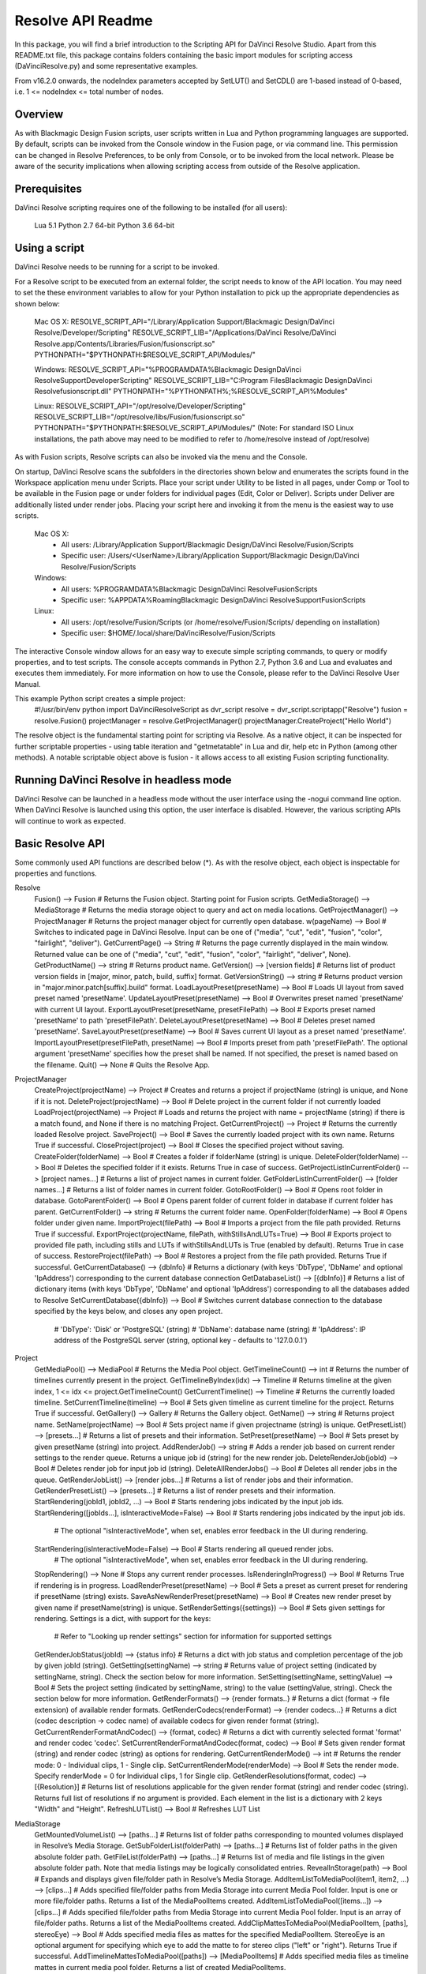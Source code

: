 Resolve API Readme
==================

.. _resolveapi_readme:

.. versionadded:: Updated as of 21 October 2021

In this package, you will find a brief introduction to the Scripting API for DaVinci Resolve Studio. Apart from this README.txt file, this package contains folders containing the basic import
modules for scripting access (DaVinciResolve.py) and some representative examples.

From v16.2.0 onwards, the nodeIndex parameters accepted by SetLUT() and SetCDL() are 1-based instead of 0-based, i.e. 1 <= nodeIndex <= total number of nodes.

Overview
--------
As with Blackmagic Design Fusion scripts, user scripts written in Lua and Python programming languages are supported. By default, scripts can be invoked from the Console window in the Fusion page,
or via command line. This permission can be changed in Resolve Preferences, to be only from Console, or to be invoked from the local network. Please be aware of the security implications when
allowing scripting access from outside of the Resolve application.


Prerequisites
-------------
DaVinci Resolve scripting requires one of the following to be installed (for all users):

    Lua 5.1
    Python 2.7 64-bit
    Python 3.6 64-bit


Using a script
--------------
DaVinci Resolve needs to be running for a script to be invoked.

For a Resolve script to be executed from an external folder, the script needs to know of the API location. 
You may need to set the these environment variables to allow for your Python installation to pick up the appropriate dependencies as shown below:

    Mac OS X:
    RESOLVE_SCRIPT_API="/Library/Application Support/Blackmagic Design/DaVinci Resolve/Developer/Scripting"
    RESOLVE_SCRIPT_LIB="/Applications/DaVinci Resolve/DaVinci Resolve.app/Contents/Libraries/Fusion/fusionscript.so"
    PYTHONPATH="$PYTHONPATH:$RESOLVE_SCRIPT_API/Modules/"

    Windows:
    RESOLVE_SCRIPT_API="%PROGRAMDATA%\Blackmagic Design\DaVinci Resolve\Support\Developer\Scripting"
    RESOLVE_SCRIPT_LIB="C:\Program Files\Blackmagic Design\DaVinci Resolve\fusionscript.dll"
    PYTHONPATH="%PYTHONPATH%;%RESOLVE_SCRIPT_API%\Modules\"

    Linux:
    RESOLVE_SCRIPT_API="/opt/resolve/Developer/Scripting"
    RESOLVE_SCRIPT_LIB="/opt/resolve/libs/Fusion/fusionscript.so"
    PYTHONPATH="$PYTHONPATH:$RESOLVE_SCRIPT_API/Modules/"
    (Note: For standard ISO Linux installations, the path above may need to be modified to refer to /home/resolve instead of /opt/resolve)

As with Fusion scripts, Resolve scripts can also be invoked via the menu and the Console.

On startup, DaVinci Resolve scans the subfolders in the directories shown below and enumerates the scripts found in the Workspace application menu under Scripts. 
Place your script under Utility to be listed in all pages, under Comp or Tool to be available in the Fusion page or under folders for individual pages (Edit, Color or Deliver). Scripts under Deliver are additionally listed under render jobs.
Placing your script here and invoking it from the menu is the easiest way to use scripts. 
    Mac OS X:
      - All users: /Library/Application Support/Blackmagic Design/DaVinci Resolve/Fusion/Scripts
      - Specific user:  /Users/<UserName>/Library/Application Support/Blackmagic Design/DaVinci Resolve/Fusion/Scripts
    Windows:
      - All users: %PROGRAMDATA%\Blackmagic Design\DaVinci Resolve\Fusion\Scripts
      - Specific user: %APPDATA%\Roaming\Blackmagic Design\DaVinci Resolve\Support\Fusion\Scripts
    Linux:
      - All users: /opt/resolve/Fusion/Scripts  (or /home/resolve/Fusion/Scripts/ depending on installation)
      - Specific user: $HOME/.local/share/DaVinciResolve/Fusion/Scripts

The interactive Console window allows for an easy way to execute simple scripting commands, to query or modify properties, and to test scripts. The console accepts commands in Python 2.7, Python 3.6
and Lua and evaluates and executes them immediately. For more information on how to use the Console, please refer to the DaVinci Resolve User Manual.

This example Python script creates a simple project:
    #!/usr/bin/env python
    import DaVinciResolveScript as dvr_script
    resolve = dvr_script.scriptapp("Resolve")
    fusion = resolve.Fusion()
    projectManager = resolve.GetProjectManager()
    projectManager.CreateProject("Hello World")

The resolve object is the fundamental starting point for scripting via Resolve. As a native object, it can be inspected for further scriptable properties - using table iteration and "getmetatable"
in Lua and dir, help etc in Python (among other methods). A notable scriptable object above is fusion - it allows access to all existing Fusion scripting functionality.


Running DaVinci Resolve in headless mode
----------------------------------------
DaVinci Resolve can be launched in a headless mode without the user interface using the -nogui command line option. When DaVinci Resolve is launched using this option, the user interface is disabled.
However, the various scripting APIs will continue to work as expected.


Basic Resolve API
-----------------
Some commonly used API functions are described below (*). As with the resolve object, each object is inspectable for properties and functions.

Resolve
  Fusion()                                        --> Fusion             # Returns the Fusion object. Starting point for Fusion scripts.
  GetMediaStorage()                               --> MediaStorage       # Returns the media storage object to query and act on media locations.
  GetProjectManager()                             --> ProjectManager     # Returns the project manager object for currently open database.
  w(pageName)                              --> Bool               # Switches to indicated page in DaVinci Resolve. Input can be one of ("media", "cut", "edit", "fusion", "color", "fairlight", "deliver").
  GetCurrentPage()                                --> String             # Returns the page currently displayed in the main window. Returned value can be one of ("media", "cut", "edit", "fusion", "color", "fairlight", "deliver", None).
  GetProductName()                                --> string             # Returns product name.
  GetVersion()                                    --> [version fields]   # Returns list of product version fields in [major, minor, patch, build, suffix] format.
  GetVersionString()                              --> string             # Returns product version in "major.minor.patch[suffix].build" format.
  LoadLayoutPreset(presetName)                    --> Bool               # Loads UI layout from saved preset named 'presetName'.
  UpdateLayoutPreset(presetName)                  --> Bool               # Overwrites preset named 'presetName' with current UI layout.
  ExportLayoutPreset(presetName, presetFilePath)  --> Bool               # Exports preset named 'presetName' to path 'presetFilePath'.
  DeleteLayoutPreset(presetName)                  --> Bool               # Deletes preset named 'presetName'.
  SaveLayoutPreset(presetName)                    --> Bool               # Saves current UI layout as a preset named 'presetName'.
  ImportLayoutPreset(presetFilePath, presetName)  --> Bool               # Imports preset from path 'presetFilePath'. The optional argument 'presetName' specifies how the preset shall be named. If not specified, the preset is named based on the filename.
  Quit()                                          --> None               # Quits the Resolve App.

ProjectManager
  CreateProject(projectName)                      --> Project            # Creates and returns a project if projectName (string) is unique, and None if it is not.
  DeleteProject(projectName)                      --> Bool               # Delete project in the current folder if not currently loaded
  LoadProject(projectName)                        --> Project            # Loads and returns the project with name = projectName (string) if there is a match found, and None if there is no matching Project.
  GetCurrentProject()                             --> Project            # Returns the currently loaded Resolve project.
  SaveProject()                                   --> Bool               # Saves the currently loaded project with its own name. Returns True if successful.
  CloseProject(project)                           --> Bool               # Closes the specified project without saving.
  CreateFolder(folderName)                        --> Bool               # Creates a folder if folderName (string) is unique.
  DeleteFolder(folderName)                        --> Bool               # Deletes the specified folder if it exists. Returns True in case of success.
  GetProjectListInCurrentFolder()                 --> [project names...] # Returns a list of project names in current folder.
  GetFolderListInCurrentFolder()                  --> [folder names...]  # Returns a list of folder names in current folder.
  GotoRootFolder()                                --> Bool               # Opens root folder in database.
  GotoParentFolder()                              --> Bool               # Opens parent folder of current folder in database if current folder has parent.
  GetCurrentFolder()                              --> string             # Returns the current folder name.
  OpenFolder(folderName)                          --> Bool               # Opens folder under given name.
  ImportProject(filePath)                         --> Bool               # Imports a project from the file path provided. Returns True if successful.
  ExportProject(projectName, filePath, withStillsAndLUTs=True) --> Bool  # Exports project to provided file path, including stills and LUTs if withStillsAndLUTs is True (enabled by default). Returns True in case of success.
  RestoreProject(filePath)                        --> Bool               # Restores a project from the file path provided. Returns True if successful.
  GetCurrentDatabase()                            --> {dbInfo}           # Returns a dictionary (with keys 'DbType', 'DbName' and optional 'IpAddress') corresponding to the current database connection
  GetDatabaseList()                               --> [{dbInfo}]         # Returns a list of dictionary items (with keys 'DbType', 'DbName' and optional 'IpAddress') corresponding to all the databases added to Resolve
  SetCurrentDatabase({dbInfo})                    --> Bool               # Switches current database connection to the database specified by the keys below, and closes any open project.
                                                                         # 'DbType': 'Disk' or 'PostgreSQL' (string)
                                                                         # 'DbName': database name (string)
                                                                         # 'IpAddress': IP address of the PostgreSQL server (string, optional key - defaults to '127.0.0.1')

Project
  GetMediaPool()                                  --> MediaPool          # Returns the Media Pool object.
  GetTimelineCount()                              --> int                # Returns the number of timelines currently present in the project.
  GetTimelineByIndex(idx)                         --> Timeline           # Returns timeline at the given index, 1 <= idx <= project.GetTimelineCount()
  GetCurrentTimeline()                            --> Timeline           # Returns the currently loaded timeline.
  SetCurrentTimeline(timeline)                    --> Bool               # Sets given timeline as current timeline for the project. Returns True if successful.
  GetGallery()                                    --> Gallery            # Returns the Gallery object.
  GetName()                                       --> string             # Returns project name.
  SetName(projectName)                            --> Bool               # Sets project name if given projectname (string) is unique.
  GetPresetList()                                 --> [presets...]       # Returns a list of presets and their information.
  SetPreset(presetName)                           --> Bool               # Sets preset by given presetName (string) into project.
  AddRenderJob()                                  --> string             # Adds a render job based on current render settings to the render queue. Returns a unique job id (string) for the new render job.
  DeleteRenderJob(jobId)                          --> Bool               # Deletes render job for input job id (string).
  DeleteAllRenderJobs()                           --> Bool               # Deletes all render jobs in the queue.
  GetRenderJobList()                              --> [render jobs...]   # Returns a list of render jobs and their information.
  GetRenderPresetList()                           --> [presets...]       # Returns a list of render presets and their information.
  StartRendering(jobId1, jobId2, ...)             --> Bool               # Starts rendering jobs indicated by the input job ids.
  StartRendering([jobIds...], isInteractiveMode=False)    --> Bool       # Starts rendering jobs indicated by the input job ids.
                                                                         # The optional "isInteractiveMode", when set, enables error feedback in the UI during rendering.
  StartRendering(isInteractiveMode=False)                 --> Bool       # Starts rendering all queued render jobs. 
                                                                         # The optional "isInteractiveMode", when set, enables error feedback in the UI during rendering.
  StopRendering()                                 --> None               # Stops any current render processes.
  IsRenderingInProgress()                         --> Bool               # Returns True if rendering is in progress.
  LoadRenderPreset(presetName)                    --> Bool               # Sets a preset as current preset for rendering if presetName (string) exists.
  SaveAsNewRenderPreset(presetName)               --> Bool               # Creates new render preset by given name if presetName(string) is unique.
  SetRenderSettings({settings})                   --> Bool               # Sets given settings for rendering. Settings is a dict, with support for the keys:
                                                                         # Refer to "Looking up render settings" section for information for supported settings
  GetRenderJobStatus(jobId)                       --> {status info}      # Returns a dict with job status and completion percentage of the job by given jobId (string).
  GetSetting(settingName)                         --> string             # Returns value of project setting (indicated by settingName, string). Check the section below for more information.
  SetSetting(settingName, settingValue)           --> Bool               # Sets the project setting (indicated by settingName, string) to the value (settingValue, string). Check the section below for more information.
  GetRenderFormats()                              --> {render formats..} # Returns a dict (format -> file extension) of available render formats.
  GetRenderCodecs(renderFormat)                   --> {render codecs...} # Returns a dict (codec description -> codec name) of available codecs for given render format (string).
  GetCurrentRenderFormatAndCodec()                --> {format, codec}    # Returns a dict with currently selected format 'format' and render codec 'codec'.
  SetCurrentRenderFormatAndCodec(format, codec)   --> Bool               # Sets given render format (string) and render codec (string) as options for rendering.
  GetCurrentRenderMode()                          --> int                # Returns the render mode: 0 - Individual clips, 1 - Single clip.
  SetCurrentRenderMode(renderMode)                --> Bool               # Sets the render mode. Specify renderMode = 0 for Individual clips, 1 for Single clip.
  GetRenderResolutions(format, codec)             --> [{Resolution}]     # Returns list of resolutions applicable for the given render format (string) and render codec (string). Returns full list of resolutions if no argument is provided. Each element in the list is a dictionary with 2 keys "Width" and "Height".
  RefreshLUTList()                                --> Bool               # Refreshes LUT List

MediaStorage
  GetMountedVolumeList()                          --> [paths...]         # Returns list of folder paths corresponding to mounted volumes displayed in Resolve’s Media Storage.
  GetSubFolderList(folderPath)                    --> [paths...]         # Returns list of folder paths in the given absolute folder path.
  GetFileList(folderPath)                         --> [paths...]         # Returns list of media and file listings in the given absolute folder path. Note that media listings may be logically consolidated entries.
  RevealInStorage(path)                           --> Bool               # Expands and displays given file/folder path in Resolve’s Media Storage.
  AddItemListToMediaPool(item1, item2, ...)       --> [clips...]         # Adds specified file/folder paths from Media Storage into current Media Pool folder. Input is one or more file/folder paths. Returns a list of the MediaPoolItems created.
  AddItemListToMediaPool([items...])              --> [clips...]         # Adds specified file/folder paths from Media Storage into current Media Pool folder. Input is an array of file/folder paths. Returns a list of the MediaPoolItems created.
  AddClipMattesToMediaPool(MediaPoolItem, [paths], stereoEye) --> Bool   # Adds specified media files as mattes for the specified MediaPoolItem. StereoEye is an optional argument for specifying which eye to add the matte to for stereo clips ("left" or "right"). Returns True if successful.
  AddTimelineMattesToMediaPool([paths])           --> [MediaPoolItems]   # Adds specified media files as timeline mattes in current media pool folder. Returns a list of created MediaPoolItems.

MediaPool
  GetRootFolder()                                 --> Folder             # Returns root Folder of Media Pool
  AddSubFolder(folder, name)                      --> Folder             # Adds new subfolder under specified Folder object with the given name.
  CreateEmptyTimeline(name)                       --> Timeline           # Adds new timeline with given name.
  AppendToTimeline(clip1, clip2, ...)             --> [TimelineItem]     # Appends specified MediaPoolItem objects in the current timeline. Returns the list of appended timelineItems.
  AppendToTimeline([clips])                       --> [TimelineItem]     # Appends specified MediaPoolItem objects in the current timeline. Returns the list of appended timelineItems.
  AppendToTimeline([{clipInfo}, ...])             --> [TimelineItem]     # Appends list of clipInfos specified as dict of "mediaPoolItem", "startFrame" (int), "endFrame" (int), (optional) "mediaType" (int; 1 - Video only, 2 - Audio only). Returns the list of appended timelineItems.
  CreateTimelineFromClips(name, clip1, clip2,...) --> Timeline           # Creates new timeline with specified name, and appends the specified MediaPoolItem objects.
  CreateTimelineFromClips(name, [clips])          --> Timeline           # Creates new timeline with specified name, and appends the specified MediaPoolItem objects.
  CreateTimelineFromClips(name, [{clipInfo}])     --> Timeline           # Creates new timeline with specified name, appending the list of clipInfos specified as a dict of "mediaPoolItem", "startFrame" (int), "endFrame" (int).
  ImportTimelineFromFile(filePath, {importOptions}) --> Timeline         # Creates timeline based on parameters within given file and optional importOptions dict, with support for the keys:
                                                                         # "timelineName": string, specifies the name of the timeline to be created
                                                                         # "importSourceClips": Bool, specifies whether source clips should be imported, True by default
                                                                         # "sourceClipsPath": string, specifies a filesystem path to search for source clips if the media is inaccessible in their original path and if "importSourceClips" is True
                                                                         # "sourceClipsFolders": List of Media Pool folder objects to search for source clips if the media is not present in current folder and if "importSourceClips" is False
                                                                         # "interlaceProcessing": Bool, specifies whether to enable interlace processing on the imported timeline being created. valid only for AAF import
  DeleteTimelines([timeline])                     --> Bool               # Deletes specified timelines in the media pool.
  GetCurrentFolder()                              --> Folder             # Returns currently selected Folder.
  SetCurrentFolder(Folder)                        --> Bool               # Sets current folder by given Folder.
  DeleteClips([clips])                            --> Bool               # Deletes specified clips or timeline mattes in the media pool
  DeleteFolders([subfolders])                     --> Bool               # Deletes specified subfolders in the media pool
  MoveClips([clips], targetFolder)                --> Bool               # Moves specified clips to target folder.
  MoveFolders([folders], targetFolder)            --> Bool               # Moves specified folders to target folder.
  GetClipMatteList(MediaPoolItem)                 --> [paths]            # Get mattes for specified MediaPoolItem, as a list of paths to the matte files.
  GetTimelineMatteList(Folder)                    --> [MediaPoolItems]   # Get mattes in specified Folder, as list of MediaPoolItems.
  DeleteClipMattes(MediaPoolItem, [paths])        --> Bool               # Delete mattes based on their file paths, for specified MediaPoolItem. Returns True on success.
  RelinkClips([MediaPoolItem], folderPath)        --> Bool               # Update the folder location of specified media pool clips with the specified folder path.
  UnlinkClips([MediaPoolItem])                    --> Bool               # Unlink specified media pool clips.
  ImportMedia([items...])                         --> [MediaPoolItems]   # Imports specified file/folder paths into current Media Pool folder. Input is an array of file/folder paths. Returns a list of the MediaPoolItems created.
  ImportMedia([{clipInfo}])                       --> [MediaPoolItems]   # Imports file path(s) into current Media Pool folder as specified in list of clipInfo dict. Returns a list of the MediaPoolItems created.
                                                                         # Each clipInfo gets imported as one MediaPoolItem unless 'Show Individual Frames' is turned on.
                                                                         # Example: ImportMedia([{"FilePath":"file_%03d.dpx", "StartIndex":1, "EndIndex":100}]) would import clip "file_[001-100].dpx".
  ExportMetadata(fileName, [clips])               --> Bool               # Exports metadata of specified clips to 'fileName' in CSV format.
                                                                         # If no clips are specified, all clips from media pool will be used.

Folder
  GetClipList()                                   --> [clips...]         # Returns a list of clips (items) within the folder.
  GetName()                                       --> string             # Returns the media folder name.
  GetSubFolderList()                              --> [folders...]       # Returns a list of subfolders in the folder.

MediaPoolItem
  GetName()                                       --> string             # Returns the clip name.
  GetMetadata(metadataType=None)                  --> string|dict        # Returns the metadata value for the key 'metadataType'.
                                                                         # If no argument is specified, a dict of all set metadata properties is returned.
  SetMetadata(metadataType, metadataValue)        --> Bool               # Sets the given metadata to metadataValue (string). Returns True if successful.
  SetMetadata({metadata})                         --> Bool               # Sets the item metadata with specified 'metadata' dict. Returns True if successful.
  GetMediaId()                                    --> string             # Returns the unique ID for the MediaPoolItem.
  AddMarker(frameId, color, name, note, duration, --> Bool               # Creates a new marker at given frameId position and with given marker information. 'customData' is optional and helps to attach user specific data to the marker.
            customData)
  GetMarkers()                                    --> {markers...}       # Returns a dict (frameId -> {information}) of all markers and dicts with their information.
                                                                         # Example of output format: {96.0: {'color': 'Green', 'duration': 1.0, 'note': '', 'name': 'Marker 1', 'customData': ''}, ...}
                                                                         # In the above example - there is one 'Green' marker at offset 96 (position of the marker)
  GetMarkerByCustomData(customData)               --> {markers...}       # Returns marker {information} for the first matching marker with specified customData.
  UpdateMarkerCustomData(frameId, customData)     --> Bool               # Updates customData (string) for the marker at given frameId position. CustomData is not exposed via UI and is useful for scripting developer to attach any user specific data to markers.
  GetMarkerCustomData(frameId)                    --> string             # Returns customData string for the marker at given frameId position.
  DeleteMarkersByColor(color)                     --> Bool               # Delete all markers of the specified color from the media pool item. "All" as argument deletes all color markers.
  DeleteMarkerAtFrame(frameNum)                   --> Bool               # Delete marker at frame number from the media pool item.
  DeleteMarkerByCustomData(customData)            --> Bool               # Delete first matching marker with specified customData.
  AddFlag(color)                                  --> Bool               # Adds a flag with given color (string).
  GetFlagList()                                   --> [colors...]        # Returns a list of flag colors assigned to the item.
  ClearFlags(color)                               --> Bool               # Clears the flag of the given color if one exists. An "All" argument is supported and clears all flags.
  GetClipColor()                                  --> string             # Returns the item color as a string.
  SetClipColor(colorName)                         --> Bool               # Sets the item color based on the colorName (string).
  ClearClipColor()                                --> Bool               # Clears the item color.
  GetClipProperty(propertyName=None)              --> string|dict        # Returns the property value for the key 'propertyName'. 
                                                                         # If no argument is specified, a dict of all clip properties is returned. Check the section below for more information.
  SetClipProperty(propertyName, propertyValue)    --> Bool               # Sets the given property to propertyValue (string). Check the section below for more information.
  LinkProxyMedia(proxyMediaFilePath)              --> Bool               # Links proxy media located at path specified by arg 'proxyMediaFilePath' with the current clip. 'proxyMediaFilePath' should be absolute clip path.
  UnlinkProxyMedia()                              --> Bool               # Unlinks any proxy media associated with clip.
  ReplaceClip(filePath)                           --> Bool               # Replaces the underlying asset and metadata of MediaPoolItem with the specified absolute clip path.

Timeline
  GetName()                                       --> string             # Returns the timeline name.
  SetName(timelineName)                           --> Bool               # Sets the timeline name if timelineName (string) is unique. Returns True if successful.
  GetStartFrame()                                 --> int                # Returns the frame number at the start of timeline.
  GetEndFrame()                                   --> int                # Returns the frame number at the end of timeline.
  GetTrackCount(trackType)                        --> int                # Returns the number of tracks for the given track type ("audio", "video" or "subtitle").
  GetItemListInTrack(trackType, index)            --> [items...]         # Returns a list of timeline items on that track (based on trackType and index). 1 <= index <= GetTrackCount(trackType).
  AddMarker(frameId, color, name, note, duration, --> Bool               # Creates a new marker at given frameId position and with given marker information. 'customData' is optional and helps to attach user specific data to the marker.
            customData)
  GetMarkers()                                    --> {markers...}       # Returns a dict (frameId -> {information}) of all markers and dicts with their information.
                                                                         # Example: a value of {96.0: {'color': 'Green', 'duration': 1.0, 'note': '', 'name': 'Marker 1', 'customData': ''}, ...} indicates a single green marker at timeline offset 96
  GetMarkerByCustomData(customData)               --> {markers...}       # Returns marker {information} for the first matching marker with specified customData.
  UpdateMarkerCustomData(frameId, customData)     --> Bool               # Updates customData (string) for the marker at given frameId position. CustomData is not exposed via UI and is useful for scripting developer to attach any user specific data to markers.
  GetMarkerCustomData(frameId)                    --> string             # Returns customData string for the marker at given frameId position.
  DeleteMarkersByColor(color)                     --> Bool               # Deletes all timeline markers of the specified color. An "All" argument is supported and deletes all timeline markers.
  DeleteMarkerAtFrame(frameNum)                   --> Bool               # Deletes the timeline marker at the given frame number.
  DeleteMarkerByCustomData(customData)            --> Bool               # Delete first matching marker with specified customData.
  ApplyGradeFromDRX(path, gradeMode, item1, item2, ...)--> Bool          # Loads a still from given file path (string) and applies grade to Timeline Items with gradeMode (int): 0 - "No keyframes", 1 - "Source Timecode aligned", 2 - "Start Frames aligned".
  ApplyGradeFromDRX(path, gradeMode, [items])     --> Bool               # Loads a still from given file path (string) and applies grade to Timeline Items with gradeMode (int): 0 - "No keyframes", 1 - "Source Timecode aligned", 2 - "Start Frames aligned".
  GetCurrentTimecode()                            --> string             # Returns a string timecode representation for the current playhead position, while on Cut, Edit, Color, Fairlight and Deliver pages.
  SetCurrentTimecode(timecode)                    --> Bool               # Sets current playhead position from input timecode for Cut, Edit, Color, Fairlight and Deliver pages.
  GetCurrentVideoItem()                           --> item               # Returns the current video timeline item.
  GetCurrentClipThumbnailImage()                  --> {thumbnailData}    # Returns a dict (keys "width", "height", "format" and "data") with data containing raw thumbnail image data (RGB 8-bit image data encoded in base64 format) for current media in the Color Page.
                                                                         # An example of how to retrieve and interpret thumbnails is provided in 6_get_current_media_thumbnail.py in the Examples folder.
  GetTrackName(trackType, trackIndex)             --> string             # Returns the track name for track indicated by trackType ("audio", "video" or "subtitle") and index. 1 <= trackIndex <= GetTrackCount(trackType).
  SetTrackName(trackType, trackIndex, name)       --> Bool               # Sets the track name (string) for track indicated by trackType ("audio", "video" or "subtitle") and index. 1 <= trackIndex <= GetTrackCount(trackType).
  DuplicateTimeline(timelineName)                 --> timeline           # Duplicates the timeline and returns the created timeline, with the (optional) timelineName, on success.
  CreateCompoundClip([timelineItems], {clipInfo}) --> timelineItem       # Creates a compound clip of input timeline items with an optional clipInfo map: {"startTimecode" : "00:00:00:00", "name" : "Compound Clip 1"}. It returns the created timeline item.
  CreateFusionClip([timelineItems])               --> timelineItem       # Creates a Fusion clip of input timeline items. It returns the created timeline item.
  ImportIntoTimeline(filePath, {importOptions})   --> Bool               # Imports timeline items from an AAF file and optional importOptions dict into the timeline, with support for the keys:
                                                                         # "autoImportSourceClipsIntoMediaPool": Bool, specifies if source clips should be imported into media pool, True by default
                                                                         # "ignoreFileExtensionsWhenMatching": Bool, specifies if file extensions should be ignored when matching, False by default
                                                                         # "linkToSourceCameraFiles": Bool, specifies if link to source camera files should be enabled, False by default
                                                                         # "useSizingInfo": Bool, specifies if sizing information should be used, False by default
                                                                         # "importMultiChannelAudioTracksAsLinkedGroups": Bool, specifies if multi-channel audio tracks should be imported as linked groups, False by default
                                                                         # "insertAdditionalTracks": Bool, specifies if additional tracks should be inserted, True by default
                                                                         # "insertWithOffset": string, specifies insert with offset value in timecode format - defaults to "00:00:00:00", applicable if "insertAdditionalTracks" is False
                                                                         # "sourceClipsPath": string, specifies a filesystem path to search for source clips if the media is inaccessible in their original path and if "ignoreFileExtensionsWhenMatching" is True
                                                                         # "sourceClipsFolders": string, list of Media Pool folder objects to search for source clips if the media is not present in current folder

  Export(fileName, exportType, exportSubtype)     --> Bool               # Exports timeline to 'fileName' as per input exportType & exportSubtype format.
                                                                         # Refer to section "Looking up timeline exports properties" for information on the parameters.
  GetSetting(settingName)                         --> string             # Returns value of timeline setting (indicated by settingName : string). Check the section below for more information.
  SetSetting(settingName, settingValue)           --> Bool               # Sets timeline setting (indicated by settingName : string) to the value (settingValue : string). Check the section below for more information.
  InsertGeneratorIntoTimeline(generatorName)      --> TimelineItem       # Inserts a generator (indicated by generatorName : string) into the timeline.
  InsertFusionGeneratorIntoTimeline(generatorName) --> TimelineItem      # Inserts a Fusion generator (indicated by generatorName : string) into the timeline.
  InsertOFXGeneratorIntoTimeline(generatorName)   --> TimelineItem       # Inserts an OFX generator (indicated by generatorName : string) into the timeline.
  InsertTitleIntoTimeline(titleName)              --> TimelineItem       # Inserts a title (indicated by titleName : string) into the timeline.
  InsertFusionTitleIntoTimeline(titleName)        --> TimelineItem       # Inserts a Fusion title (indicated by titleName : string) into the timeline.
  GrabStill()                                     --> galleryStill       # Grabs still from the current video clip. Returns a GalleryStill object.
  GrabAllStills(stillFrameSource)                 --> [galleryStill]     # Grabs stills from all the clips of the timeline at 'stillFrameSource' (1 - First frame, 2 - Middle frame). Returns the list of GalleryStill objects.

TimelineItem
  GetName()                                       --> string             # Returns the item name.
  GetDuration()                                   --> int                # Returns the item duration.
  GetEnd()                                        --> int                # Returns the end frame position on the timeline.
  GetFusionCompCount()                            --> int                # Returns number of Fusion compositions associated with the timeline item.
  GetFusionCompByIndex(compIndex)                 --> fusionComp         # Returns the Fusion composition object based on given index. 1 <= compIndex <= timelineItem.GetFusionCompCount()
  GetFusionCompNameList()                         --> [names...]         # Returns a list of Fusion composition names associated with the timeline item.
  GetFusionCompByName(compName)                   --> fusionComp         # Returns the Fusion composition object based on given name.
  GetLeftOffset()                                 --> int                # Returns the maximum extension by frame for clip from left side.
  GetRightOffset()                                --> int                # Returns the maximum extension by frame for clip from right side.
  GetStart()                                      --> int                # Returns the start frame position on the timeline.
  SetProperty(propertyKey, propertyValue)         --> Bool               # Sets the value of property "propertyKey" to value "propertyValue"
                                                                         # Refer to "Looking up Timeline item properties" for more information
  GetProperty(propertyKey)                        --> int/[key:value]    # returns the value of the specified key
                                                                         # if no key is specified, the method returns a dictionary(python) or table(lua) for all supported keys
  AddMarker(frameId, color, name, note, duration, --> Bool               # Creates a new marker at given frameId position and with given marker information. 'customData' is optional and helps to attach user specific data to the marker.
            customData)
  GetMarkers()                                    --> {markers...}       # Returns a dict (frameId -> {information}) of all markers and dicts with their information.
                                                                         # Example: a value of {96.0: {'color': 'Green', 'duration': 1.0, 'note': '', 'name': 'Marker 1', 'customData': ''}, ...} indicates a single green marker at clip offset 96
  GetMarkerByCustomData(customData)               --> {markers...}       # Returns marker {information} for the first matching marker with specified customData.
  UpdateMarkerCustomData(frameId, customData)     --> Bool               # Updates customData (string) for the marker at given frameId position. CustomData is not exposed via UI and is useful for scripting developer to attach any user specific data to markers.
  GetMarkerCustomData(frameId)                    --> string             # Returns customData string for the marker at given frameId position.
  DeleteMarkersByColor(color)                     --> Bool               # Delete all markers of the specified color from the timeline item. "All" as argument deletes all color markers.
  DeleteMarkerAtFrame(frameNum)                   --> Bool               # Delete marker at frame number from the timeline item.
  DeleteMarkerByCustomData(customData)            --> Bool               # Delete first matching marker with specified customData.
  AddFlag(color)                                  --> Bool               # Adds a flag with given color (string).
  GetFlagList()                                   --> [colors...]        # Returns a list of flag colors assigned to the item.
  ClearFlags(color)                               --> Bool               # Clear flags of the specified color. An "All" argument is supported to clear all flags. 
  GetClipColor()                                  --> string             # Returns the item color as a string.
  SetClipColor(colorName)                         --> Bool               # Sets the item color based on the colorName (string).
  ClearClipColor()                                --> Bool               # Clears the item color.
  AddFusionComp()                                 --> fusionComp         # Adds a new Fusion composition associated with the timeline item.
  ImportFusionComp(path)                          --> fusionComp         # Imports a Fusion composition from given file path by creating and adding a new composition for the item.
  ExportFusionComp(path, compIndex)               --> Bool               # Exports the Fusion composition based on given index to the path provided.
  DeleteFusionCompByName(compName)                --> Bool               # Deletes the named Fusion composition.
  LoadFusionCompByName(compName)                  --> fusionComp         # Loads the named Fusion composition as the active composition.
  RenameFusionCompByName(oldName, newName)        --> Bool               # Renames the Fusion composition identified by oldName.
  AddVersion(versionName, versionType)            --> Bool               # Adds a new color version for a video clipbased on versionType (0 - local, 1 - remote).
  GetCurrentVersion()                             --> {versionName...}   # Returns the current version of the video clip. The returned value will have the keys versionName and versionType(0 - local, 1 - remote).
  DeleteVersionByName(versionName, versionType)   --> Bool               # Deletes a color version by name and versionType (0 - local, 1 - remote).
  LoadVersionByName(versionName, versionType)     --> Bool               # Loads a named color version as the active version. versionType: 0 - local, 1 - remote.
  RenameVersionByName(oldName, newName, versionType)--> Bool             # Renames the color version identified by oldName and versionType (0 - local, 1 - remote).
  GetVersionNameList(versionType)                 --> [names...]         # Returns a list of all color versions for the given versionType (0 - local, 1 - remote).
  GetMediaPoolItem()                              --> MediaPoolItem      # Returns the media pool item corresponding to the timeline item if one exists.
  GetStereoConvergenceValues()                    --> {keyframes...}     # Returns a dict (offset -> value) of keyframe offsets and respective convergence values.
  GetStereoLeftFloatingWindowParams()             --> {keyframes...}     # For the LEFT eye -> returns a dict (offset -> dict) of keyframe offsets and respective floating window params. Value at particular offset includes the left, right, top and bottom floating window values.
  GetStereoRightFloatingWindowParams()            --> {keyframes...}     # For the RIGHT eye -> returns a dict (offset -> dict) of keyframe offsets and respective floating window params. Value at particular offset includes the left, right, top and bottom floating window values.
  SetLUT(nodeIndex, lutPath)                      --> Bool               # Sets LUT on the node mapping the node index provided, 1 <= nodeIndex <= total number of nodes.
                                                                         # The lutPath can be an absolute path, or a relative path (based off custom LUT paths or the master LUT path).
                                                                         # The operation is successful for valid lut paths that Resolve has already discovered (see Project.RefreshLUTList).
  SetCDL([CDL map])                               --> Bool               # Keys of map are: "NodeIndex", "Slope", "Offset", "Power", "Saturation", where 1 <= NodeIndex <= total number of nodes.
                                                                         # Example python code - SetCDL({"NodeIndex" : "1", "Slope" : "0.5 0.4 0.2", "Offset" : "0.4 0.3 0.2", "Power" : "0.6 0.7 0.8", "Saturation" : "0.65"})
  AddTake(mediaPoolItem, startFrame, endFrame)    --> Bool               # Adds mediaPoolItem as a new take. Initializes a take selector for the timeline item if needed. By default, the full clip extents is added. startFrame (int) and endFrame (int) are optional arguments used to specify the extents.
  GetSelectedTakeIndex()                          --> int                # Returns the index of the currently selected take, or 0 if the clip is not a take selector.
  GetTakesCount()                                 --> int                # Returns the number of takes in take selector, or 0 if the clip is not a take selector.
  GetTakeByIndex(idx)                             --> {takeInfo...}      # Returns a dict (keys "startFrame", "endFrame" and "mediaPoolItem") with take info for specified index.
  DeleteTakeByIndex(idx)                          --> Bool               # Deletes a take by index, 1 <= idx <= number of takes.
  SelectTakeByIndex(idx)                          --> Bool               # Selects a take by index, 1 <= idx <= number of takes.
  FinalizeTake()                                  --> Bool               # Finalizes take selection.
  CopyGrades([tgtTimelineItems])                  --> Bool               # Copies the current grade to all the items in tgtTimelineItems list. Returns True on success and False if any error occured.

Gallery
  GetAlbumName(galleryStillAlbum)                 --> string             # Returns the name of the GalleryStillAlbum object 'galleryStillAlbum'.
  SetAlbumName(galleryStillAlbum, albumName)      --> Bool               # Sets the name of the GalleryStillAlbum object 'galleryStillAlbum' to 'albumName'.
  GetCurrentStillAlbum()                          --> galleryStillAlbum  # Returns current album as a GalleryStillAlbum object.
  SetCurrentStillAlbum(galleryStillAlbum)         --> Bool               # Sets current album to GalleryStillAlbum object 'galleryStillAlbum'.
  GetGalleryStillAlbums()                         --> [galleryStillAlbum] # Returns the gallery albums as a list of GalleryStillAlbum objects.

GalleryStillAlbum
  GetStills()                                     --> [galleryStill]     # Returns the list of GalleryStill objects in the album.
  GetLabel(galleryStill)                          --> string             # Returns the label of the galleryStill.
  SetLabel(galleryStill, label)                   --> Bool               # Sets the new 'label' to GalleryStill object 'galleryStill'.
  ExportStills([galleryStill], folderPath, filePrefix, format) --> Bool  # Exports list of GalleryStill objects '[galleryStill]' to directory 'folderPath', with filename prefix 'filePrefix', using file format 'format' (supported formats: dpx, cin, tif, jpg, png, ppm, bmp, xpm).
  DeleteStills([galleryStill])                    --> Bool               # Deletes specified list of GalleryStill objects '[galleryStill]'.

GalleryStill                                                             # This class does not provide any API functions but the object type is used by functions in other classes.

List and Dict Data Structures
-----------------------------
Beside primitive data types, Resolve's Python API mainly uses list and dict data structures. Lists are denoted by [ ... ] and dicts are denoted by { ... } above.
As Lua does not support list and dict data structures, the Lua API implements "list" as a table with indices, e.g. { [1] = listValue1, [2] = listValue2, ... }.
Similarly the Lua API implements "dict" as a table with the dictionary key as first element, e.g. { [dictKey1] = dictValue1, [dictKey2] = dictValue2, ... }.

Looking up Project and Clip properties
--------------------------------------
This section covers additional notes for the functions "Project:GetSetting", "Project:SetSetting", "Timeline:GetSetting", "Timeline:SetSetting", "MediaPoolItem:GetClipProperty" and 
"MediaPoolItem:SetClipProperty". These functions are used to get and set properties otherwise available to the user through the Project Settings and the Clip Attributes dialogs.

The functions follow a key-value pair format, where each property is identified by a key (the settingName or propertyName parameter) and possesses a value (typically a text value). Keys and values are
designed to be easily correlated with parameter names and values in the Resolve UI. Explicitly enumerated values for some parameters are listed below.

Some properties may be read only - these include intrinsic clip properties like date created or sample rate, and properties that can be disabled in specific application contexts (e.g. custom colorspaces
in an ACES workflow, or output sizing parameters when behavior is set to match timeline)

Getting values: 
Invoke "Project:GetSetting", "Timeline:GetSetting" or "MediaPoolItem:GetClipProperty" with the appropriate property key. To get a snapshot of all queryable properties (keys and values), you can call 
"Project:GetSetting", "Timeline:GetSetting" or "MediaPoolItem:GetClipProperty" without parameters (or with a NoneType or a blank property key). Using specific keys to query individual properties will 
be faster. Note that getting a property using an invalid key will return a trivial result.

Setting values: 
Invoke "Project:SetSetting", "Timeline:SetSetting" or "MediaPoolItem:SetClipProperty" with the appropriate property key and a valid value. When setting a parameter, please check the return value to 
ensure the success of the operation. You can troubleshoot the validity of keys and values by setting the desired result from the UI and checking property snapshots before and after the change.

The following Project properties have specifically enumerated values:
"superScale" - the property value is an enumerated integer between 0 and 3 with these meanings: 0=Auto, 1=no scaling, and 2, 3 and 4 represent the Super Scale multipliers 2x, 3x and 4x.
Affects:
• x = Project:GetSetting('superScale') and Project:SetSetting('superScale', x)

"timelineFrameRate" - the property value is one of the frame rates available to the user in project settings under "Timeline frame rate" option. Drop Frame can be configured for supported frame rates 
                      by appending the frame rate with "DF", e.g. "29.97 DF" will enable drop frame and "29.97" will disable drop frame
Affects:
• x = Project:GetSetting('timelineFrameRate') and Project:SetSetting('timelineFrameRate', x)

The following Clip properties have specifically enumerated values:
"superScale" - the property value is an enumerated integer between 1 and 3 with these meanings: 1=no scaling, and 2, 3 and 4 represent the Super Scale multipliers 2x, 3x and 4x.
Affects:
• x = MediaPoolItem:GetClipProperty('Super Scale') and MediaPoolItem:SetClipProperty('Super Scale', x)


Looking up Render Settings
--------------------------
This section covers the supported settings for the method SetRenderSettings({settings})

The parameter setting is a dictionary containing the following keys:
    - "SelectAllFrames": Bool (when set True, the settings MarkIn and MarkOut are ignored)
    - "MarkIn": int
    - "MarkOut": int
    - "TargetDir": string
    - "CustomName": string
    - "UniqueFilenameStyle": 0 - Prefix, 1 - Suffix.
    - "ExportVideo": Bool
    - "ExportAudio": Bool
    - "FormatWidth": int
    - "FormatHeight": int
    - "FrameRate": float (examples: 23.976, 24)
    - "PixelAspectRatio": string (for SD resolution: "16_9" or "4_3") (other resolutions: "square" or "cinemascope")
    - "VideoQuality" possible values for current codec (if applicable):
    -    0 (int) - will set quality to automatic
    -    [1 -> MAX] (int) - will set input bit rate
    -    ["Least", "Low", "Medium", "High", "Best"] (String) - will set input quality level
    - "AudioCodec": string (example: "aac")
    - "AudioBitDepth": int
    - "AudioSampleRate": int
    - "ColorSpaceTag" : string (example: "Same as Project", "AstroDesign")
    - "GammaTag" : string (example: "Same as Project", "ACEScct")
    - "ExportAlpha": Bool
    - "EncodingProfile": string (example: "Main10"). Can only be set for H.264 and H.265.
    - "MultiPassEncode": Bool. Can only be set for H.264.
    - "AlphaMode": 0 - Premultipled, 1 - Straight. Can only be set if "ExportAlpha" is true.
    - "NetworkOptimization": Bool. Only supported by QuickTime and MP4 formats.

Looking up timeline export properties
-------------------------------------
This section covers the parameters for the argument Export(fileName, exportType, exportSubtype).

exportType can be one of the following constants:
    - resolve.EXPORT_AAF
    - resolve.EXPORT_DRT
    - resolve.EXPORT_EDL
    - resolve.EXPORT_FCP_7_XML
    - resolve.EXPORT_FCPXML_1_3
    - resolve.EXPORT_FCPXML_1_4
    - resolve.EXPORT_FCPXML_1_5
    - resolve.EXPORT_FCPXML_1_6
    - resolve.EXPORT_FCPXML_1_7
    - resolve.EXPORT_FCPXML_1_8
    - resolve.EXPORT_HDR_10_PROFILE_A
    - resolve.EXPORT_HDR_10_PROFILE_B
    - resolve.EXPORT_TEXT_CSV
    - resolve.EXPORT_TEXT_TAB
    - resolve.EXPORT_DOLBY_VISION_VER_2_9
    - resolve.EXPORT_DOLBY_VISION_VER_4_0
exportSubtype can be one of the following enums:
    - resolve.EXPORT_NONE
    - resolve.EXPORT_AAF_NEW
    - resolve.EXPORT_AAF_EXISTING
    - resolve.EXPORT_CDL
    - resolve.EXPORT_SDL
    - resolve.EXPORT_MISSING_CLIPS
Please note that exportSubType is a required parameter for resolve.EXPORT_AAF and resolve.EXPORT_EDL. For rest of the exportType, exportSubtype is ignored.
When exportType is resolve.EXPORT_AAF, valid exportSubtype values are resolve.EXPORT_AAF_NEW and resolve.EXPORT_AAF_EXISTING.
When exportType is resolve.EXPORT_EDL, valid exportSubtype values are resolve.EXPORT_CDL, resolve.EXPORT_SDL, resolve.EXPORT_MISSING_CLIPS and resolve.EXPORT_NONE.
Note: Replace 'resolve.' when using the constants above, if a different Resolve class instance name is used.

Looking up Timeline item properties
-----------------------------------
This section covers additional notes for the function "TimelineItem:SetProperty" and "TimelineItem:GetProperty". These functions are used to get and set properties mentioned.

The supported keys with their accepted values are:
  "Pan" : floating point values from -4.0*width to 4.0*width
  "Tilt" : floating point values from -4.0*height to 4.0*height
  "ZoomX" : floating point values from 0.0 to 100.0
  "ZoomY" : floating point values from 0.0 to 100.0
  "ZoomGang" : a boolean value
  "RotationAngle" : floating point values from -360.0 to 360.0
  "AnchorPointX" : floating point values from -4.0*width to 4.0*width
  "AnchorPointY" : floating point values from -4.0*height to 4.0*height
  "Pitch" : floating point values from -1.5 to 1.5
  "Yaw" : floating point values from -1.5 to 1.5
  "FlipX" : boolean value for flipping horizonally
  "FlipY" : boolean value for flipping vertically
  "CropLeft" : floating point values from 0.0 to width
  "CropRight" : floating point values from 0.0 to width
  "CropTop" : floating point values from 0.0 to height
  "CropBottom" : floating point values from 0.0 to height
  "CropSoftness" : floating point values from -100.0 to 100.0
  "CropRetain" : boolean value for "Retain Image Position" checkbox
  "DynamicZoomEase" : A value from the following constants
     - DYNAMIC_ZOOM_EASE_LINEAR = 0
     - DYNAMIC_ZOOM_EASE_IN
     - DYNAMIC_ZOOM_EASE_OUT
     - DYNAMIC_ZOOM_EASE_IN_AND_OUT
  "CompositeMode" : A value from the following constants
     - COMPOSITE_NORMAL = 0
     - COMPOSITE_ADD
     - COMPOSITE_SUBTRACT
     - COMPOSITE_DIFF
     - COMPOSITE_MULTIPLY
     - COMPOSITE_SCREEN
     - COMPOSITE_OVERLAY
     - COMPOSITE_HARDLIGHT
     - COMPOSITE_SOFTLIGHT
     - COMPOSITE_DARKEN
     - COMPOSITE_LIGHTEN
     - COMPOSITE_COLOR_DODGE
     - COMPOSITE_COLOR_BURN
     - COMPOSITE_HUE
     - COMPOSITE_SATURATE
     - COMPOSITE_COLORIZE
     - COMPOSITE_LUMA_MASK
     - COMPOSITE_DIVIDE
     - COMPOSITE_LINEAR_DODGE
     - COMPOSITE_LINEAR_BURN
     - COMPOSITE_LINEAR_LIGHT
     - COMPOSITE_VIVID_LIGHT
     - COMPOSITE_PIN_LIGHT
     - COMPOSITE_HARD_MIX
     - COMPOSITE_LIGHTER_COLOR
     - COMPOSITE_DARKER_COLOR
     - COMPOSITE_FOREGROUND
     - COMPOSITE_ALPHA
     - COMPOSITE_INVERTED_ALPHA
     - COMPOSITE_LUM
     - COMPOSITE_INVERTED_LUM
  "Opacity" : floating point value from 0.0 to 100.0
  "Distortion" : floating point value from -1.0 to 1.0
  "RetimeProcess" : A value from the following constants
     - RETIME_USE_PROJECT = 0
     - RETIME_NEAREST
     - RETIME_FRAME_BLEND
     - RETIME_OPTICAL_FLOW
  "MotionEstimation" : A value from the following constants
     - MOTION_EST_USE_PROJECT = 0
     - MOTION_EST_STANDARD_FASTER
     - MOTION_EST_STANDARD_BETTER
     - MOTION_EST_ENHANCED_FASTER
     - MOTION_EST_ENHANCED_BETTER
     - MOTION_EST_SPEED_WRAP
  "Scaling" : A value from the following constants
     - SCALE_USE_PRODUCT = 0
     - SCALE_CROP
     - SCALE_FIT
     - SCALE_FILL
     - SCALE_STRETCH
  "ResizeFilter" : A value from the following constants
     - RESIZE_FILTER_USE_FILTER = 0
     - RESIZE_FILTER_SHARPER
     - RESIZE_FILTER_SMOOTHER
     - RESIZE_FILTER_BICUBIC
     - RESIZE_FILTER_BILINEAR
     - RESIZE_FILTER_BESSEL
     - RESIZE_FILTER_BOX
     - RESIZE_FILTER_CATMULL_ROM
     - RESIZE_FILTER_CUBIC
     - RESIZE_FILTER_GAUSSIAN
     - RESIZE_FILTER_LANCZOS
     - RESIZE_FILTER_MITCHELL
     - RESIZE_FILTER_NEAREST_NEIGHBOR
     - RESIZE_FILTER_QUADRATIC
     - RESIZE_FILTER_SINC
     - RESIZE_FILTER_LINEAR
Values beyond the range will be clipped
width and height are same as the UI max limits

The arguments can be passed as a key and value pair or they can be grouped together into a dictionary (for python) or table (for lua) and passed
as a single argument.

Getting the values for the keys that uses constants will return the number which is in the constant

Deprecated Resolve API Functions
--------------------------------
The following API functions are deprecated.

ProjectManager
  GetProjectsInCurrentFolder()                    --> {project names...} # Returns a dict of project names in current folder.
  GetFoldersInCurrentFolder()                     --> {folder names...}  # Returns a dict of folder names in current folder.

Project
  GetPresets()                                    --> {presets...}       # Returns a dict of presets and their information.
  GetRenderJobs()                                 --> {render jobs...}   # Returns a dict of render jobs and their information.
  GetRenderPresets()                              --> {presets...}       # Returns a dict of render presets and their information.

MediaStorage
  GetMountedVolumes()                             --> {paths...}         # Returns a dict of folder paths corresponding to mounted volumes displayed in Resolve’s Media Storage.
  GetSubFolders(folderPath)                       --> {paths...}         # Returns a dict of folder paths in the given absolute folder path.
  GetFiles(folderPath)                            --> {paths...}         # Returns a dict of media and file listings in the given absolute folder path. Note that media listings may be logically consolidated entries.
  AddItemsToMediaPool(item1, item2, ...)          --> {clips...}         # Adds specified file/folder paths from Media Storage into current Media Pool folder. Input is one or more file/folder paths. Returns a dict of the MediaPoolItems created.
  AddItemsToMediaPool([items...])                 --> {clips...}         # Adds specified file/folder paths from Media Storage into current Media Pool folder. Input is an array of file/folder paths. Returns a dict of the MediaPoolItems created.

Folder
  GetClips()                                      --> {clips...}         # Returns a dict of clips (items) within the folder.
  GetSubFolders()                                 --> {folders...}       # Returns a dict of subfolders in the folder.

MediaPoolItem
  GetFlags()                                      --> {colors...}        # Returns a dict of flag colors assigned to the item.

Timeline
  GetItemsInTrack(trackType, index)               --> {items...}         # Returns a dict of Timeline items on the video or audio track (based on trackType) at specified

TimelineItem
  GetFusionCompNames()                            --> {names...}         # Returns a dict of Fusion composition names associated with the timeline item.
  GetFlags()                                      --> {colors...}        # Returns a dict of flag colors assigned to the item.
  GetVersionNames(versionType)                    --> {names...}         # Returns a dict of version names by provided versionType: 0 - local, 1 - remote.


Unsupported Resolve API Functions
---------------------------------
The following API (functions and paraameters) are no longer supported. Use job IDs instead of indices.

Project
  StartRendering(index1, index2, ...)             --> Bool               # Please use unique job ids (string) instead of indices.
  StartRendering([idxs...])                       --> Bool               # Please use unique job ids (string) instead of indices.
  DeleteRenderJobByIndex(idx)                     --> Bool               # Please use unique job ids (string) instead of indices.
  GetRenderJobStatus(idx)                         --> {status info}      # Please use unique job ids (string) instead of indices.
  GetSetting and SetSetting                       --> {}                 # settingName "videoMonitorUseRec601For422SDI" is no longer supported. 
                                                                         # Please use "videoMonitorUseMatrixOverrideFor422SDI" and "videoMonitorMatrixOverrideFor422SDI" instead.
